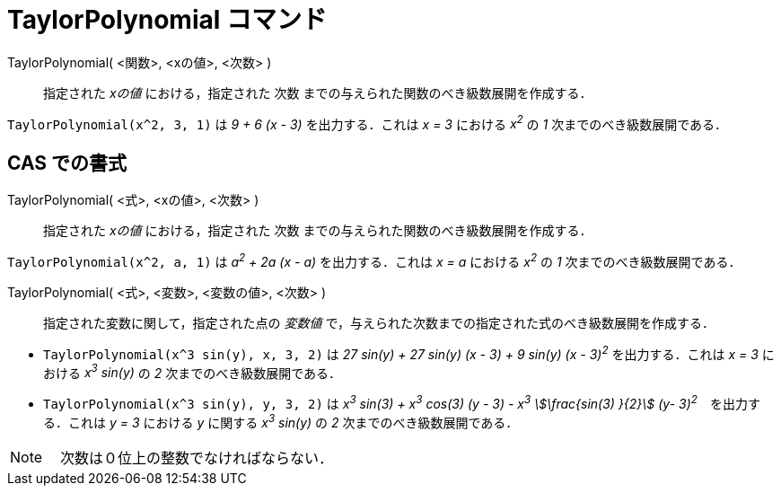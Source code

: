 = TaylorPolynomial コマンド
:page-en: commands/TaylorPolynomial
ifdef::env-github[:imagesdir: /ja/modules/ROOT/assets/images]

TaylorPolynomial( <関数>, <xの値>, <次数> )::
  指定された _xの値_ における，指定された 次数 までの与えられた関数のべき級数展開を作成する．

[EXAMPLE]
====

`++TaylorPolynomial(x^2, 3, 1)++` は _9 + 6 (x - 3)_ を出力する．これは _x = 3_ における _x^2^_ の _1_
次までのべき級数展開である．

====

== CAS での書式

TaylorPolynomial( <式>, <xの値>, <次数> )::
  指定された _xの値_ における，指定された 次数 までの与えられた関数のべき級数展開を作成する．

[EXAMPLE]
====

`++TaylorPolynomial(x^2, a, 1)++` は _a^2^ + 2a (x - a)_ を出力する．これは _x = a_ における _x^2^_ の _1_
次までのべき級数展開である．

====

TaylorPolynomial( <式>, <変数>, <変数の値>, <次数> )::
  指定された変数に関して，指定された点の _変数値_ で，与えられた次数までの指定された式のべき級数展開を作成する．

[EXAMPLE]
====

* `++TaylorPolynomial(x^3 sin(y), x, 3, 2)++` は _27 sin(y) + 27 sin(y) (x - 3) + 9 sin(y) (x - 3)^2^_
を出力する．これは _x = 3_ における _x^3^ sin(y)_ の _2_ 次までのべき級数展開である．
* `++TaylorPolynomial(x^3 sin(y), y, 3, 2)++` は _x^3^ sin(3) + x^3^ cos(3) (y - 3) - x^3^ stem:[\frac{sin(3) }{2}] (y- 3)^2^_　を出力する．これは _y = 3_ における _y_ に関する _x^3^ sin(y)_ の _2_ 次までのべき級数展開である．

====



[NOTE]
====

　次数は０位上の整数でなければならない．

====
